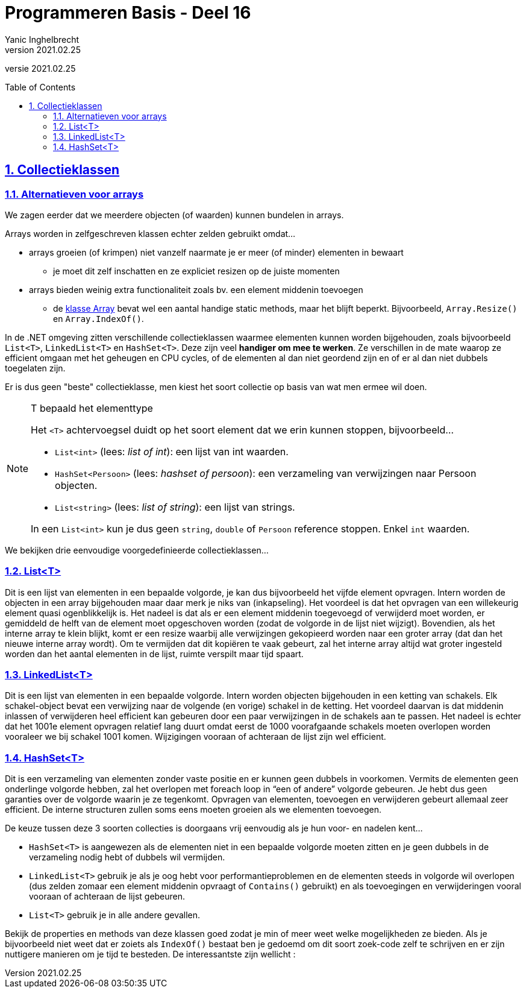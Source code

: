 ﻿= Programmeren Basis - Deel 16
Yanic Inghelbrecht
v2021.02.25
// toc and section numbering
:toc: preamble
:toclevels: 4
:sectnums: 
:sectlinks:
:sectnumlevels: 4
// source code formatting
:prewrap!:
:source-highlighter: rouge
:source-language: csharp
:rouge-style: github
:rouge-css: class
// inject css for highlights using docinfo
:docinfodir: ../common
:docinfo: shared-head
// folders
:imagesdir: images
:url-verdieping: ../{docname}-verdieping/{docname}-verdieping.adoc
// experimental voor kdb: en btn: macro's van AsciiDoctor
:experimental:

//preamble
[.text-right]
versie {revnumber}
 
== Collectieklassen

=== Alternatieven voor arrays

We zagen eerder dat we meerdere objecten (of waarden) kunnen bundelen in arrays.  

Arrays worden in zelfgeschreven klassen echter zelden gebruikt omdat...

* arrays groeien (of krimpen) niet vanzelf naarmate je er meer (of minder) elementen in bewaart
** je moet dit zelf inschatten en ze expliciet resizen op de juiste momenten
* arrays bieden weinig extra functionaliteit zoals bv. een element middenin toevoegen
** de link:https://docs.microsoft.com/en-us/dotnet/api/system.array[klasse Array] bevat wel een aantal handige static methods, maar het blijft beperkt. Bijvoorbeeld, `Array.Resize()` en `Array.IndexOf()`.

In de .NET omgeving zitten verschillende collectieklassen waarmee elementen kunnen worden bijgehouden, zoals bijvoorbeeld `List<T>`, `LinkedList<T>` en `HashSet<T>`. Deze zijn veel *handiger om mee te werken*. Ze verschillen in de mate waarop ze efficient omgaan met het geheugen en CPU cycles, of de elementen al dan niet geordend zijn en of er al dan niet dubbels toegelaten zijn.

Er is dus geen "beste" collectieklasse, men kiest het soort collectie op basis van wat men ermee wil doen.

.T bepaald het elementtype
[NOTE]
====
Het `<T>` achtervoegsel duidt op het soort element dat we erin kunnen stoppen, bijvoorbeeld...

- `List<int>` (lees: __list of int__): een lijst van int waarden.
- `HashSet<Persoon>` (lees: __hashset of persoon__): een verzameling van verwijzingen naar Persoon objecten.
- `List<string>` (lees: __list of string__): een lijst van strings.

In een `List<int>` kun je dus geen `string`, `double` of `Persoon` reference stoppen.  Enkel `int` waarden.
====

We bekijken drie eenvoudige voorgedefinieerde collectieklassen...

=== List<T>

Dit is een lijst van elementen in een bepaalde volgorde, je kan dus bijvoorbeeld het vijfde element opvragen. Intern worden de objecten in een array bijgehouden maar daar merk je niks van (inkapseling). Het voordeel is dat het opvragen van een willekeurig element quasi ogenblikkelijk is. Het nadeel is dat als er een element middenin toegevoegd of verwijderd moet worden, er gemiddeld de helft van de element moet opgeschoven worden (zodat de volgorde in de lijst niet wijzigt). Bovendien, als het interne array te klein blijkt, komt er een resize waarbij alle verwijzingen gekopieerd worden naar een groter array (dat dan het nieuwe interne array wordt). Om te vermijden dat dit kopiëren te vaak gebeurt, zal het interne array altijd wat groter ingesteld worden dan het aantal elementen in de lijst, ruimte verspilt maar tijd spaart.

=== LinkedList<T>

Dit is een lijst van elementen in een bepaalde volgorde. Intern worden objecten bijgehouden in een
ketting van schakels. Elk schakel-object bevat een verwijzing naar de volgende (en vorige) schakel in de
ketting. Het voordeel daarvan is dat middenin inlassen of verwijderen heel efficient kan gebeuren door
een paar verwijzingen in de schakels aan te passen. Het nadeel is echter dat het 1001e element
opvragen relatief lang duurt omdat eerst de 1000 voorafgaande schakels moeten overlopen worden
vooraleer we bij schakel 1001 komen. Wijzigingen vooraan of achteraan de lijst zijn wel efficient.

=== HashSet<T>

Dit is een verzameling van elementen zonder vaste positie en er kunnen geen dubbels in voorkomen.
Vermits de elementen geen onderlinge volgorde hebben, zal het overlopen met foreach loop in “een of
andere” volgorde gebeuren. Je hebt dus geen garanties over de volgorde waarin je ze tegenkomt.
Opvragen van elementen, toevoegen en verwijderen gebeurt allemaal zeer efficient. De interne
structuren zullen soms eens moeten groeien als we elementen toevoegen.

De keuze tussen deze 3 soorten collecties is doorgaans vrij eenvoudig als je hun voor- en nadelen kent...

- `HashSet<T>` is aangewezen als de elementen niet in een bepaalde volgorde moeten zitten en je geen dubbels in de verzameling nodig hebt of dubbels wil vermijden.

- `LinkedList<T>` gebruik je als je oog hebt voor performantieproblemen en de elementen steeds in volgorde wil overlopen (dus zelden zomaar een element middenin opvraagt of `Contains()` gebruikt) en als toevoegingen en verwijderingen vooral vooraan of achteraan de lijst gebeuren.

- `List<T>` gebruik je in alle andere gevallen.

Bekijk de properties en methods van deze klassen goed zodat je min of meer weet welke mogelijkheden ze bieden. Als je bijvoorbeeld niet weet dat er zoiets als `IndexOf()` bestaat ben je gedoemd om dit soort zoek-code
zelf te schrijven en er zijn nuttigere manieren om je tijd te besteden. De interessantste zijn wellicht :